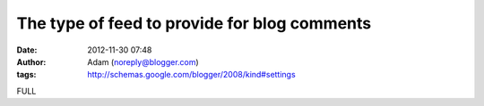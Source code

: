 The type of feed to provide for blog comments
#############################################
:date: 2012-11-30 07:48
:author: Adam (noreply@blogger.com)
:tags: http://schemas.google.com/blogger/2008/kind#settings

FULL
